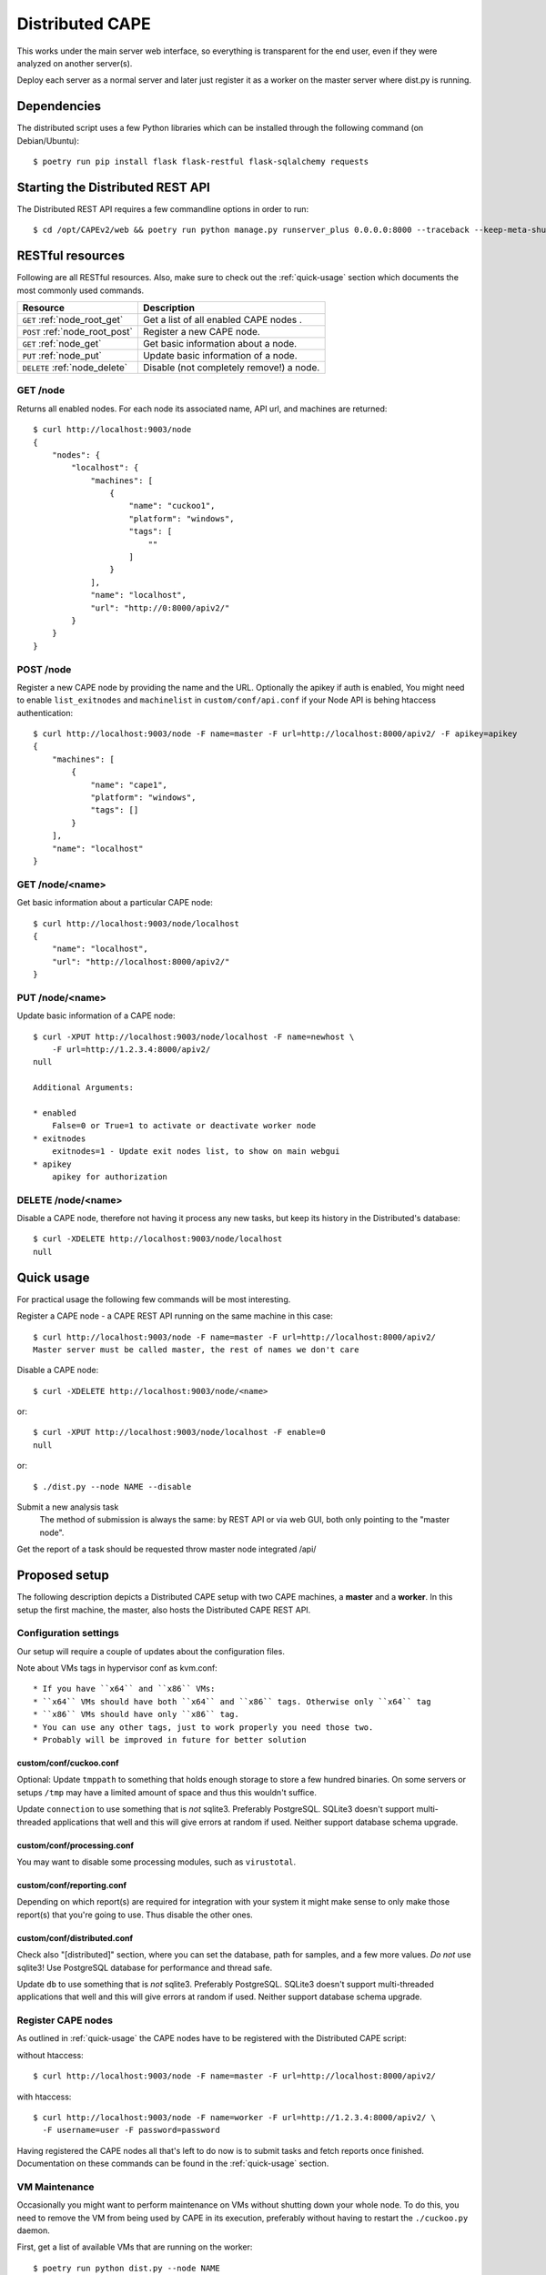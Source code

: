 ==================
Distributed CAPE
==================

This works under the main server web interface, so everything is transparent for the end user, even if they were analyzed on another server(s).

Deploy each server as a normal server and later just register it as a worker on the master server where dist.py is running.

Dependencies
============

The distributed script uses a few Python libraries which can be installed
through the following command (on Debian/Ubuntu)::

    $ poetry run pip install flask flask-restful flask-sqlalchemy requests

Starting the Distributed REST API
=================================

The Distributed REST API requires a few commandline options in order to run::

    $ cd /opt/CAPEv2/web && poetry run python manage.py runserver_plus 0.0.0.0:8000 --traceback --keep-meta-shutdown


RESTful resources
=================

Following are all RESTful resources. Also, make sure to check out the
:ref:`quick-usage` section which documents the most commonly used commands.

+-----------------------------------+---------------------------------------------------------------+
| Resource                          | Description                                                   |
+===================================+===============================================================+
| ``GET`` :ref:`node_root_get`      | Get a list of all enabled CAPE nodes  .                       |
+-----------------------------------+---------------------------------------------------------------+
| ``POST`` :ref:`node_root_post`    | Register a new CAPE node.                                     |
+-----------------------------------+---------------------------------------------------------------+
| ``GET`` :ref:`node_get`           | Get basic information about a node.                           |
+-----------------------------------+---------------------------------------------------------------+
| ``PUT`` :ref:`node_put`           | Update basic information of a node.                           |
+-----------------------------------+---------------------------------------------------------------+
| ``DELETE`` :ref:`node_delete`     | Disable (not completely remove!) a node.                      |
+-----------------------------------+---------------------------------------------------------------+

.. _node_root_get:

GET /node
---------

Returns all enabled nodes. For each node its associated name, API url, and
machines are returned::

    $ curl http://localhost:9003/node
    {
        "nodes": {
            "localhost": {
                "machines": [
                    {
                        "name": "cuckoo1",
                        "platform": "windows",
                        "tags": [
                            ""
                        ]
                    }
                ],
                "name": "localhost",
                "url": "http://0:8000/apiv2/"
            }
        }
    }

.. _node_root_post:

POST /node
----------

Register a new CAPE node by providing the name and the URL. Optionally the apikey if auth is enabled,
You might need to enable ``list_exitnodes`` and ``machinelist`` in ``custom/conf/api.conf``
if your Node API is behing htaccess authentication::

    $ curl http://localhost:9003/node -F name=master -F url=http://localhost:8000/apiv2/ -F apikey=apikey
    {
        "machines": [
            {
                "name": "cape1",
                "platform": "windows",
                "tags": []
            }
        ],
        "name": "localhost"
    }

.. _node_get:

GET /node/<name>
----------------

Get basic information about a particular CAPE node::

    $ curl http://localhost:9003/node/localhost
    {
        "name": "localhost",
        "url": "http://localhost:8000/apiv2/"
    }

.. _node_put:

PUT /node/<name>
----------------

Update basic information of a CAPE node::

    $ curl -XPUT http://localhost:9003/node/localhost -F name=newhost \
        -F url=http://1.2.3.4:8000/apiv2/
    null

    Additional Arguments:

    * enabled
        False=0 or True=1 to activate or deactivate worker node
    * exitnodes
        exitnodes=1 - Update exit nodes list, to show on main webgui
    * apikey
        apikey for authorization

.. _node_delete:

DELETE /node/<name>
-------------------

Disable a CAPE node, therefore not having it process any new tasks, but
keep its history in the Distributed's database::

    $ curl -XDELETE http://localhost:9003/node/localhost
    null

.. _quick-usage:

Quick usage
===========

For practical usage the following few commands will be most interesting.

Register a CAPE node - a CAPE REST API running on the same machine in this
case::

    $ curl http://localhost:9003/node -F name=master -F url=http://localhost:8000/apiv2/
    Master server must be called master, the rest of names we don't care


Disable a CAPE node::

    $ curl -XDELETE http://localhost:9003/node/<name>

or::

    $ curl -XPUT http://localhost:9003/node/localhost -F enable=0
    null

or::

    $ ./dist.py --node NAME --disable

Submit a new analysis task
    The method of submission is always the same: by REST API or via web GUI, both only pointing to the "master node".

Get the report of a task should be requested throw master node integrated /api/

Proposed setup
==============

The following description depicts a Distributed CAPE setup with two CAPE
machines, a **master** and a **worker**. In this setup the first machine,
the master, also hosts the Distributed CAPE REST API.

Configuration settings
----------------------

Our setup will require a couple of updates about the configuration
files.

Note about VMs tags in hypervisor conf as kvm.conf::

* If you have ``x64`` and ``x86`` VMs:
* ``x64`` VMs should have both ``x64`` and ``x86`` tags. Otherwise only ``x64`` tag
* ``x86`` VMs should have only ``x86`` tag.
* You can use any other tags, just to work properly you need those two.
* Probably will be improved in future for better solution

custom/conf/cuckoo.conf
^^^^^^^^^^^^^^^^

Optional: Update ``tmppath`` to something that holds enough storage to store a few
hundred binaries. On some servers or setups ``/tmp`` may have a limited amount
of space and thus this wouldn't suffice.

Update ``connection`` to use something that is *not* sqlite3. Preferably PostgreSQL.
SQLite3 doesn't support multi-threaded applications that well and this
will give errors at random if used. Neither support database schema upgrade.

custom/conf/processing.conf
^^^^^^^^^^^^^^^^^^^^

You may want to disable some processing modules, such as ``virustotal``.

custom/conf/reporting.conf
^^^^^^^^^^^^^^^^^^^

Depending on which report(s) are required for integration with your system it
might make sense to only make those report(s) that you're going to use. Thus
disable the other ones.

custom/conf/distributed.conf
^^^^^^^^^^^^^^^^^^^

Check also "[distributed]" section, where you can set the database, path for samples,
and a few more values.
*Do not* use sqlite3! Use PostgreSQL database for performance and thread safe.

Update ``db`` to use something that is *not* sqlite3. Preferably PostgreSQL.
SQLite3 doesn't support multi-threaded applications that well and this
will give errors at random if used. Neither support database schema upgrade.


Register CAPE nodes
---------------------

As outlined in :ref:`quick-usage` the CAPE nodes have to be registered with
the Distributed CAPE script::

without htaccess::

    $ curl http://localhost:9003/node -F name=master -F url=http://localhost:8000/apiv2/

with htaccess::

    $ curl http://localhost:9003/node -F name=worker -F url=http://1.2.3.4:8000/apiv2/ \
      -F username=user -F password=password

Having registered the CAPE nodes all that's left to do now is to submit
tasks and fetch reports once finished. Documentation on these commands can be
found in the :ref:`quick-usage` section.

VM Maintenance
--------------

Occasionally you might want to perform maintenance on VMs without shutting down your whole node.
To do this, you need to remove the VM from being used by CAPE in its execution, preferably without
having to restart the ``./cuckoo.py`` daemon.

First, get a list of available VMs that are running on the worker::

   $ poetry run python dist.py --node NAME

Secondly, you can remove VMs from being used by CAPE with::

   $ poetry run python dist.py --node NAME --delete-vm VM_NAME

When you are done editing your VMs you need to add them back to be used by ``cuckoo``. The easiest
way to do that is to disable the node, so no more tasks get submitted to it::

   $ poetry run python dist.py --node NAME --disable

Wait for all running VMs to finish their tasks, and then restart the workers ``./cuckoo.py``, this will
re-insert the previously deleted VMs into the Database from ``custom/conf/virtualbox.conf``.

Update the VM list on the master::

   $ poetry run python dist.py --node NAME

And enable the worker again::

   $ poetry run python dist.py --node NAME --enable


Good practice for production
----------------------------

The number of retrieved threads can be configured in reporting.conf

Installation of "uwsgi"::

    # nginx is optional
    # apt install uwsgi uwsgi-plugin-python3 nginx


It's better if you run "web" and "dist.py" as uwsgi application. To run your api with config just execute as::

    # WEBGUI is started by systemd as cape-web.service
    $ uwsgi --ini /opt/CAPEv2/uwsgi/capedist.ini

To add your application to auto start after boot, copy your config file to::

    cp /opt/CAPEv2/uwsgi/capedist.ini /etc/uwsgi/apps-available/cape_dist.ini
    ln -s /etc/uwsgi/apps-available/cape_dist.ini /etc/uwsgi/apps-enabled

    service uwsgi restart

Optimizations::

    If you have many workers is recommended
        UWSGI:
            set processes to be able handle number of requests dist + dist2 + 10
        DB:
            set max connection number to be able handle number of requests dist + dist2 + 10


Distributed Mongo setup::

Set one mongo as master and the rest just point to it, in this example cuckoo_dist.fe is our master server.
Depending on your hardware you may prepend the next command before mongod

    $ numactl --interleave=all

This execute on all nodes, master included:
    * Very important, before the creation or recreation of the cluster, all /data should be removed to avoid problems with metadata

    $ mkdir -p /data/{config,}db

These commands should be executed only on the master::

    # create config server instance with the "cuckoo_config" replica set
    # Preferly to execute few config servers on different shards
    /usr/bin/mongod --configsvr --replSet cuckoo_config --bind_ip_all

    # initialize the "cuckoo_config" replica set
    mongosh --port 27019

    Execute in mongo console:
        rs.initiate({
          _id: "cuckoo_config",
          configsvr: true,
          members: [
            { _id: 0, host: "192.168.1.13:27019" },
          ]
        })

This should be started on all nodes including master::

    # start shard server
    /usr/bin/mongod --shardsvr --bind_ip 0.0.0.0 --port 27017 --replSet rs0

Add clients, execute on master mongo server::

    # start mongodb router instance that connects to the config server
    mongos --configdb cuckoo_config/192.168.1.13:27019 --port 27020 --bind_ip_all

    # in another terminal
    mongosh
    rs.initiate( {
       _id : "rs0",
       members: [
          { _id: 0, host: "192.168.1.x:27017" },
          { _id: 1, host: "192.168.1.x:27017" },
          { _id: 2, host: "192.168.1.x:27017" },
       ]
    })

    # Check which node is primary and change the prior if is incorrect
    # https://docs.mongodb.com/manual/tutorial/force-member-to-be-primary/
    cfg = rs.conf()
    cfg.members[0].priority = 0.5
    cfg.members[1].priority = 0.5
    cfg.members[2].priority = 1
    rs.reconfig(cfg, {"force": true})

    # Add arbiter only
    rs.addArb("192.168.1.51:27017")

    # Add replica set member, secondary
    rs.add({"host": "192.168.1.50:27017", "priority": 0.5})

    # add shards
    mongosh --port 27020

    Execute in mongo console:
        sh.addShard( "rs0/192.168.1.13:27017")
        sh.addShard( "rs0/192.168.1.44:27017")
        sh.addShard( "rs0/192.168.1.55:27017")
        sh.addShard( "rs0/192.168.1.62:27017")

Where 192.168.1.(2,3,4,5) is our CAPE workers::

    mongo
    use cuckoo
    # 5 days, last number is days
    db.analysis.insert({"name":"tutorials point"})
    db.calls.insert({"name":"tutorials point"})
    db.analysis.createIndex ( {"_id": "hashed" })
    db.calls.createIndex ( {"_id": "hashed"})

    db.analysis.createIndex ( {"createdAt": 1 }, {expireAfterSeconds:60*60*24*5} )
    db.calls.createIndex ( {"createdAt": 1}, {expireAfterSeconds:60*60*24*5} )

    mongosh --port 27020
    sh.enableSharding("cuckoo")
    sh.shardCollection("cuckoo.analysis", { "_id": "hashed" })
    sh.shardCollection("cuckoo.calls", { "_id": "hashed" })


To see stats on master::

    mongos using
    mongosh --host 127.0.0.1 --port 27020
    sh.status()

Modify cape reporting.conf [mongodb] to point all mongos in reporting.conf to
host = 127.0.0.1
port = 27020

To remove shard node::

    To see all shards:
    db.adminCommand( { listShards: 1 } )

    Then:
    use admin
    db.runCommand( { removeShard: "SHARD_NAME_HERE" } )

For more information see:
    https://docs.mongodb.com/manual/tutorial/remove-shards-from-cluster/


If you need extra help, check this:

See any of these files on your system::

    $ /etc/uwsgi/apps-available/README
    $ /etc/uwsgi/apps-enabled/README
    $ /usr/share/doc/uwsgi/README.Debian.gz
    $ /etc/default/uwsgi


Administration and some useful commands::

    https://docs.mongodb.com/manual/reference/command/nav-sharding/
    $ mongosh --host 127.0.0.1 --port 27020
    $ use admin
    $ db.adminCommand( { listShards: 1 } )

    $ mongosh --host 127.0.0.1 --port 27019
    $ db.adminCommand( { movePrimary: "cuckoo", to: "shard0000" } )
    $ db.adminCommand( { removeShard : "shard0002" } )

    $ # required for post movePrimary
    $ db.adminCommand("flushRouterConfig")
    $ mongosh --port 27020 --eval 'db.adminCommand("flushRouterConfig")' admin

    $ use cuckoo
    $ db.analysis.find({"shard" : "shard0002"},{"shard":1,"jumbo":1}).pretty()
    $ db.calls.getShardDistribution()

    To migrate data ensure:
    $ sh.setBalancerState(true)


User authentication and roles::

    # To create ADMIN
    use admin
    db.createUser(
        {
            user: "ADMIN_USERNAME",
            pwd: passwordPrompt(), // or cleartext password
            roles: [ { role: "userAdminAnyDatabase", db: "admin" }, "readWriteAnyDatabase" ]
        }
    )

    # To create user to read/write on specific database
    use cuckoo
    db.createUser(
        {
            user: "WORKER_USERNAME",
            pwd:  passwordPrompt(),   // or cleartext password
            roles: [ { role: "readWrite", db: "cuckoo" }, { role : "dbAdmin", db : "cuckoo"  }]
        }
    )


    # To enable auth in ``/etc/mongod.conf``, add next lines
    security:
        authorization: enabled

NFS data fetching::

    Nice comparision between NFS, SSHFS, SMB
    https://blog.ja-ke.tech/2019/08/27/nas-performance-sshfs-nfs-smb.html

To configure NFS on the main server (NFS calls it client)

    Install NFS client:
        *  sudo apt install nfs-common

    To install new service for fstab utils run as root::

        ln -s /opt/CAPEv2/systemd/cape-fstab.service /lib/systemd/system/cape-fstab.service
        systemctl daemon-reload
        systemctl enable cape-fstab.service
        systemctl start cape-fstab.service

    Following steps about folder creation, entry in fstab are automated on 30.01.2023. See utils/fstab.py

    On client create folder per worker:
        mkdir -p /opt/CAPEv2/workers/<worker_name>

    Add workers to fstab:
        <worker_ip/hostname>:/opt/CAPEv2 /opt/CAPEv2/workers/<worker_name> nfs, auto,user,users,nofail,noatime,nolock,intr,tcp,actimeo=1800 0 0

    Example:
        192.168.1.3:/opt/CAPEv2 /opt/CAPEv2/workers/1 nfs, auto,user,users,nofail,noatime,nolock,intr,tcp,actimeo=1800 0 0

CAPE worker(s) (NFS calls it servers)::

    Install NFS:
        * sudo apt install nfs-kernel-server
        * systemctl enable nfs-kernel-server

    Run `id cape`:
        * to get uid and gid to place inside of the file, Example:
            * `uid=997(cape) gid=1005(cape) groups=1005(cape),1002(libvirt),1003(kvm),1004(pcap)`

    Add entry to `/etc/exports`
        /opt/CAPEv2 <clinet_ip/hostname>(rw,no_subtree_check,all_squash,anonuid=<uid>,anongid=<gid>)
    Example:
        /opt/CAPEv2 192.168.1.1(rw,no_subtree_check,all_squash,anonuid=997,anongid=1005)

    Run command on worker:
        exportfs -rav

On CAPE main server run:
    Run `mount -a` to mount all NFS
    Edit `custom/conf/reporting.conf` -> distributed -> nfs=yes

Online:

    Mongo Auth:
        https://docs.mongodb.com/manual/tutorial/enable-authentication/

    Help about UWSGI:
        http://vladikk.com/2013/09/12/serving-flask-with-nginx-on-ubuntu/

    Help about mongo distributed/sharded:
            http://dws.la/deploying-a-sharded-cluster-in-mongodb/
            https://docs.mongodb.com/manual/tutorial/deploy-replica-set/
